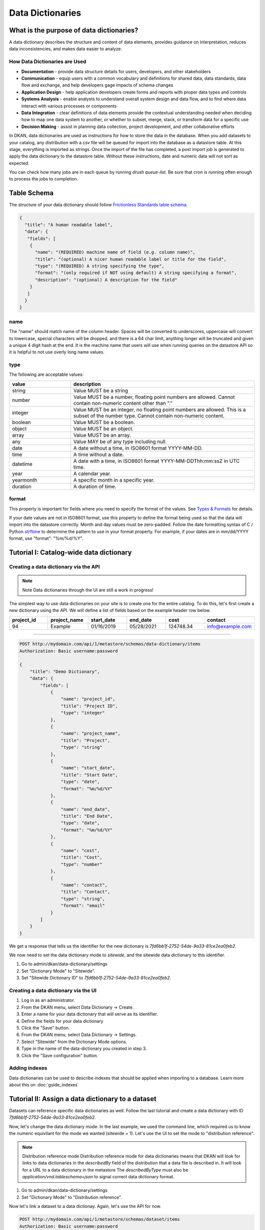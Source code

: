 Data Dictionaries
=================

.. _guide_data_dictionaries:

What is the purpose of data dictionaries?
-----------------------------------------

A data dictionary describes the structure and content of data elements, provides guidance on interpretation, reduces data inconsistencies, and makes data easier to analyze.

How Data Dictionaries are Used
^^^^^^^^^^^^^^^^^^^^^^^^^^^^^^

* **Documentation** - provide data structure details for users, developers, and other stakeholders
* **Communication** - equip users with a common vocabulary and definitions for shared data, data standards, data flow and exchange, and help developers gage impacts of schema changes
* **Application Design** - help application developers create forms and reports with proper data types and controls
* **Systems Analysis** - enable analysts to understand overall system design and data flow, and to find where data interact with various processes or components
* **Data Integration** - clear definitions of data elements provide the contextual understanding needed when deciding how to map one data system to another, or whether to subset, merge, stack, or transform data for a specific use
* **Decision Making** - assist in planning data collection, project development, and other collaborative efforts

In DKAN, data dictionaries are used as instructions for how to store the data in the database. When you add datasets to your catalog, any distribution with a csv file will be queued for import into the database as a datastore table. At this stage, everything is imported as strings. Once the import of the file has completed, a post import job is generated to apply the data dictionary to the datastore table. Without these instructions, date and numeric data will not sort as expected.

You can check how many jobs are in each queue by running `drush queue-list`. Be sure that cron is running often enough to process the jobs to completion.

Table Schema
------------

The structure of your data dictionary should follow `Frictionless Standards table schema <https://specs.frictionlessdata.io/table-schema/>`_.

.. code-block:: json

    {
      "title": "A human readable label",
      "data": {
       "fields": [
        {
          "name": "(REQUIRED) machine name of field (e.g. column name)",
          "title": "(optional) A nicer human readable label or title for the field",
          "type": "(REQUIRED) A string specifying the type",
          "format": "(only required if NOT using default) A string specifying a format",
          "description": "(optional) A description for the field"
        }
       ]
      }
    }

name
^^^^
The "name" should match name of the column header. Spaces will be converted to underscores, uppercase will convert to lowercase, special characters will be dropped, and there is a 64 char limit, anything longer will be truncated and given a unique 4 digit hash at the end. It is the machine name that users will use when running queries on the datastore API so it is helpful to not use overly long name values.

type
^^^^
The following are acceptable values:

.. list-table::
   :widths: 25 75
   :header-rows: 1

   * - value
     - description
   * - string
     - Value MUST be a string
   * - number
     - Value MUST be a number, floating point numbers are allowed. Cannot contain non-numeric content other than "."
   * - integer
     - Value MUST be an integer, no floating point numbers are allowed. This is a subset of the number type. Cannot contain non-numeric content.
   * - boolean
     - Value MUST be a boolean.
   * - object
     - Value MUST be an object.
   * - array
     - Value MUST be an array.
   * - any
     - Value MAY be of any type including null.
   * - date
     - A date without a time, in ISO8601 format YYYY-MM-DD.
   * - time
     - A time without a date.
   * - datetime
     - A date with a time, in ISO8601 format YYYY-MM-DDThh:mm:ssZ in UTC time.
   * - year
     - A calendar year.
   * - yearmonth
     - A specific month in a specific year.
   * - duration
     - A duration of time.

format
^^^^^^
This property is important for fields where you need to specify the format of the values. See `Types & Formats <https://specs.frictionlessdata.io/table-schema/#types-and-formats>`_ for details.

If your date values are not in ISO8601 format, use this property to define the format being used so that the data will import into the datastore correctly. Month and day values must be zero-padded. Follow the date formatting syntax of C / Python `strftime <http://strftime.org/>`_ to determine the pattern to use in your format property. For example, if your dates are in mm/dd/YYYY format, use "format": "%m/%d/%Y".

Tutorial I: Catalog-wide data dictionary
----------------------------------------

Creating a data dictionary via the API
^^^^^^^^^^^^^^^^^^^^^^^^^^^^^^^^^^^^^^

.. note:: Note
   Data dictionaries through the UI are still a work in progress!

The simplest way to use data dictionaries on your site is to create one for the entire catalog. To 
do this, let's first create a new dictionary using the API. We will define a list of fields based 
on the example header row below.

.. list-table::
   :widths: 16 16 16 16 16 16
   :header-rows: 1

   * - project_id
     - project_name
     - start_date
     - end_date
     - cost
     - contact
   * - 94
     - Example
     - 01/16/2019
     - 05/28/2021
     - 124748.34
     - info@example.com

----

.. code-block:: http

    POST http://mydomain.com/api/1/metastore/schemas/data-dictionary/items
    Authorization: Basic username:password

    {
        "title": "Demo Dictionary",
        "data": {
            "fields": [
                {
                    "name": "project_id",
                    "title": "Project ID",
                    "type": "integer"
                },
                {
                    "name": "project_name",
                    "title": "Project",
                    "type": "string"
                },
                {
                    "name": "start_date",
                    "title": "Start Date",
                    "type": "date",
                    "format": "%m/%d/%Y"
                },
                {
                    "name": "end_date",
                    "title": "End Date",
                    "type": "date",
                    "format": "%m/%d/%Y"
                },
                {
                    "name": "cost",
                    "title": "Cost",
                    "type": "number"
                },
                {
                    "name": "contact",
                    "title": "Contact",
                    "type": "string",
                    "format": "email"
                }
            ]
        }
    }


We get a response that tells us the identifier for the new dictionary is `7fd6bb1f-2752-54de-9a33-81ce2ea0feb2`.

We now need to set the data dictionary mode to *sitewide*, and the sitewide data dictionary to this identifier. 

1. Go to admin/dkan/data-dictionary/settings
2. Set "Dictionary Mode" to "Sitewide".
3. Set "Sitewide Dictionary ID" to `7fd6bb1f-2752-54de-9a33-81ce2ea0feb2`.

.. image:: images/dictionary-settings.png
  :alt: Data dictionay settings admin page, with select input for "Dictionary Mode" set to "Sitewide" and text 
        input for Sitewide Dictionary ID containing the identifier 7fd6bb1f-2752-54de-9a33-81ce2ea0feb2.

Creating a data dictionary via the UI
^^^^^^^^^^^^^^^^^^^^^^^^^^^^^^^^^^^^^
1. Log in as an administrator.
2. From the DKAN menu, select Data Dictionary -> Create.
3. Enter a name for your data dictionary that will serve as its identifier.
4. Define the fields for your data dictionary
5. Click the "Save" button.
6. From the DKAN menu, select Data Dictionary -> Settings.
7. Select "Sitewide" from the Dictionary Mode options.
8. Type in the name of the data-dictionary you created in step 3.
9. Click the "Save configuration" button.

Adding indexes
^^^^^^^^^^^^^^
Data dictionaries can be used to describe indexes that should be applied when importing to a database.
Learn more about this on :doc:`guide_indexes`

Tutorial II: Assign a data dictionary to a dataset
--------------------------------------------------

Datasets can reference specific data dictionaries as well. Follow the last tutorial and create a data dictionary
with ID `7fd6bb1f-2752-54de-9a33-81ce2ea0feb2`.

Now, let's change the data dictionary mode. In the last example, we used the command line, which required us to know
the numeric equivilant for the mode we wanted (sitewide = 1). Let's use the UI to set the mode to "distribution reference".

.. note:: Distribution reference mode
   Distribution reference mode for data dictionaries means that DKAN will look for links to data dictionaries in the
   `describedBy` field of the distribution that a data file is described in. It will look for a URL to a data dictionary
   in the metastore The `describedByType` must also be `application/vnd.tableschema+json` to signal correct data 
   dictionary format.

1. Go to admin/dkan/data-dictionary/settings
2. Set "Dictionary Mode" to "Distribution reference".

Now let's link a dataset to a data dictionay. Again, let's use the API for now. 

.. code-block:: http

    POST http://mydomain.com/api/1/metastore/schemas/dataset/items
    Authorization: Basic username:password

    {
      "@type": "dcat:Dataset",
      "accessLevel": "public",
      "contactPoint": {
          "fn": "Jane Doe",
          "hasEmail": "mailto:data.admin@example.com"
      },
      "title": "Project list",
      "description": "Example dataset.",
      "distribution": [
      {
          "@type": "dcat:Distribution",
          "downloadURL": "https://example.com/projects.csv",
          "mediaType": "text\/csv",
          "format": "csv",
          "title": "Projects",
          "describedBy": "dkan://metastore/schemas/data-dictionary/items/7fd6bb1f-2752-54de-9a33-81ce2ea0feb2",
          "describedByType": "application/vnd.tableschema+json"
      }
      ],
      "issued": "2016-06-22",
      "license": "http://opendatacommons.org/licenses/by/1.0/",
      "modified": "2016-06-22",
      "publisher": {
          "@type": "org:Organization",
          "name": "Data publisher"
      },
      "keyword":["tag1"]
    }

Note the special URL used to point to the data dictionary. The full URL, e.g. 
http://mydomain.com/api/1metastore/schemas/data-dictionary/items/7fd6bb1f-2752-54de-9a33-81ce2ea0feb2,
could also be used, and would be converted to an internal `dkan://` URL on save.

This data dictionary will now be used to modify the datastore table after import. If we were to
request the dataset back from the API, it would show us the absolute URL as well.
